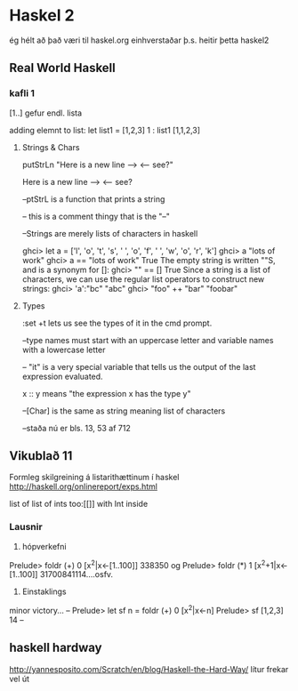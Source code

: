 * Haskel 2
ég hélt að það væri til haskel.org einhverstaðar þ.s. heitir þetta haskel2
** Real World Haskell
*** kafli 1
[1..] gefur endl. lista

adding elemnt to list:
let list1 = [1,2,3]
1 : list1
[1,1,2,3]

**** Strings & Chars

putStrLn "Here is a new line --> \n <-- see?"

Here is a new line -->
<-- see?


--ptStrL  is a function that prints a string

-- this is a comment thingy that is the "--"


--Strings are merely lists of characters in haskell

ghci> let a = ['l', 'o', 't', 's', ' ', 'o', 'f', ' ', 'w', 'o', 'r', 'k']
ghci> a
"lots of work"
ghci> a == "lots of work"
True
The empty string is written ""S, and is a synonym for []:
ghci> "" == []
True
Since a string is a list of characters, we can use the regular list operators to construct
new strings:
ghci> 'a':"bc"
"abc"
ghci> "foo" ++ "bar"
"foobar"

**** Types

:set +t lets us see the types of it in the cmd prompt.

--type names must start with an uppercase letter and variable names with a lowercase letter

-- "it" is a very special variable that tells us the output of the last expression evaluated.

x :: y means "the expression x has the type y"

--[Char] is the same as string meaning list of characters

--staða nú er bls. 13, 53 af 712

** Vikublað 11
Formleg skilgreining á listarithættinum í haskel
http://haskell.org/onlinereport/exps.html


list of list of ints 
too:[[]]
with Int inside 



*** Lausnir

1. hópverkefni

Prelude> foldr (+) 0 [x^2|x<-[1..100]]
338350
og
Prelude> foldr (*) 1 [x^2+1|x<-[1..100]]
31700841114....osfv.


2. Einstaklings

minor victory...
--
Prelude> let sf n = foldr (+) 0 [x^2|x<-n]
Prelude> sf [1,2,3]
14
--



** haskell hardway
http://yannesposito.com/Scratch/en/blog/Haskell-the-Hard-Way/
lítur frekar vel út
